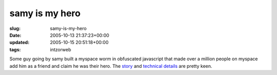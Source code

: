 samy is my hero
===============

:slug: samy-is-my-hero
:date: 2005-10-13 21:37:23+00:00
:updated: 2005-10-15 20:51:18+00:00
:tags: intzorweb

Some guy going by samy built a myspace worm in obfuscated javascript
that made over a million people on myspace add him as a friend and claim
he was their hero. The `story <http://fast.info/myspace/>`__ and
`technical details <http://namb.la/popular/tech.html>`__ are pretty
keen.
